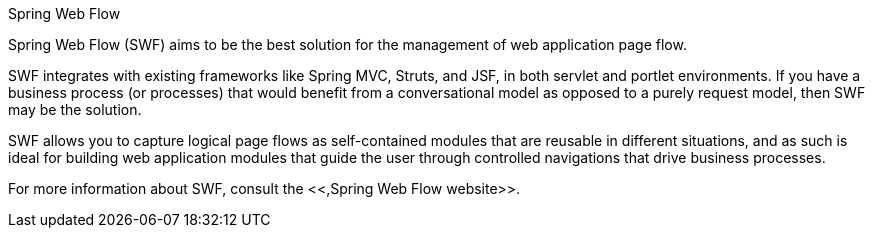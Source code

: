 
.Spring Web Flow
****
Spring Web Flow (SWF) aims to be the best solution for the management of web application page flow.

SWF integrates with existing frameworks like Spring MVC, Struts, and JSF, in both servlet and portlet environments.
If you have a business process (or processes) that would benefit from a conversational model as opposed to a purely request model, then SWF may be the solution.

SWF allows you to capture logical page flows as self-contained modules that are reusable in different situations, and as such is ideal for building web application modules that guide the user through controlled navigations that drive business processes.

For more information about SWF, consult the <<,Spring Web Flow website>>.

****
